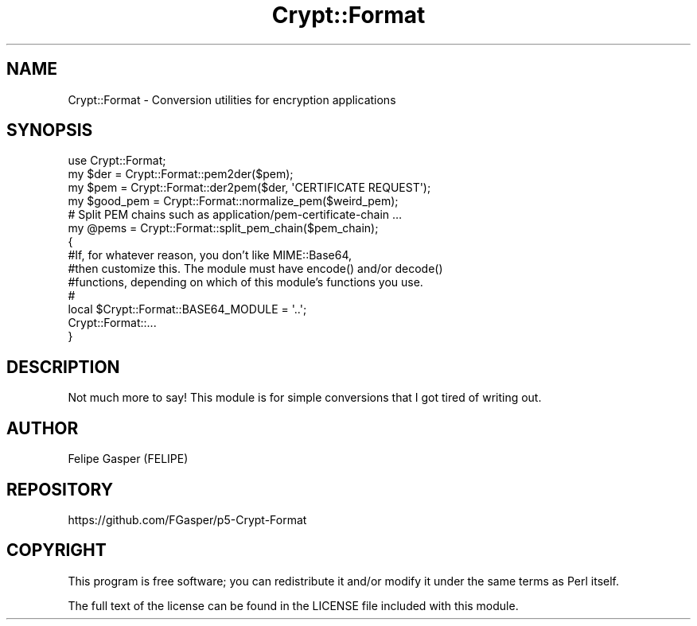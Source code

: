 .\" -*- mode: troff; coding: utf-8 -*-
.\" Automatically generated by Pod::Man 5.01 (Pod::Simple 3.43)
.\"
.\" Standard preamble:
.\" ========================================================================
.de Sp \" Vertical space (when we can't use .PP)
.if t .sp .5v
.if n .sp
..
.de Vb \" Begin verbatim text
.ft CW
.nf
.ne \\$1
..
.de Ve \" End verbatim text
.ft R
.fi
..
.\" \*(C` and \*(C' are quotes in nroff, nothing in troff, for use with C<>.
.ie n \{\
.    ds C` ""
.    ds C' ""
'br\}
.el\{\
.    ds C`
.    ds C'
'br\}
.\"
.\" Escape single quotes in literal strings from groff's Unicode transform.
.ie \n(.g .ds Aq \(aq
.el       .ds Aq '
.\"
.\" If the F register is >0, we'll generate index entries on stderr for
.\" titles (.TH), headers (.SH), subsections (.SS), items (.Ip), and index
.\" entries marked with X<> in POD.  Of course, you'll have to process the
.\" output yourself in some meaningful fashion.
.\"
.\" Avoid warning from groff about undefined register 'F'.
.de IX
..
.nr rF 0
.if \n(.g .if rF .nr rF 1
.if (\n(rF:(\n(.g==0)) \{\
.    if \nF \{\
.        de IX
.        tm Index:\\$1\t\\n%\t"\\$2"
..
.        if !\nF==2 \{\
.            nr % 0
.            nr F 2
.        \}
.    \}
.\}
.rr rF
.\" ========================================================================
.\"
.IX Title "Crypt::Format 3"
.TH Crypt::Format 3 2021-11-17 "perl v5.38.2" "User Contributed Perl Documentation"
.\" For nroff, turn off justification.  Always turn off hyphenation; it makes
.\" way too many mistakes in technical documents.
.if n .ad l
.nh
.SH NAME
Crypt::Format \- Conversion utilities for encryption applications
.SH SYNOPSIS
.IX Header "SYNOPSIS"
.Vb 1
\&    use Crypt::Format;
\&
\&    my $der = Crypt::Format::pem2der($pem);
\&    my $pem = Crypt::Format::der2pem($der, \*(AqCERTIFICATE REQUEST\*(Aq);
\&
\&    my $good_pem = Crypt::Format::normalize_pem($weird_pem);
\&
\&    # Split PEM chains such as application/pem\-certificate\-chain …
\&    my @pems = Crypt::Format::split_pem_chain($pem_chain);
\&
\&    {
\&        #If, for whatever reason, you don’t like MIME::Base64,
\&        #then customize this. The module must have encode() and/or decode()
\&        #functions, depending on which of this module’s functions you use.
\&        #
\&        local $Crypt::Format::BASE64_MODULE = \*(Aq..\*(Aq;
\&
\&        Crypt::Format::...
\&    }
.Ve
.SH DESCRIPTION
.IX Header "DESCRIPTION"
Not much more to say! This module is for simple conversions that I got
tired of writing out.
.SH AUTHOR
.IX Header "AUTHOR"
Felipe Gasper (FELIPE)
.SH REPOSITORY
.IX Header "REPOSITORY"
https://github.com/FGasper/p5\-Crypt\-Format
.SH COPYRIGHT
.IX Header "COPYRIGHT"
This program is free software; you can redistribute
it and/or modify it under the same terms as Perl itself.
.PP
The full text of the license can be found in the
LICENSE file included with this module.
